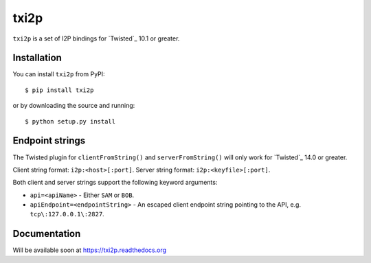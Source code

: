 =====
txi2p
=====

``txi2p`` is a set of I2P bindings for `Twisted`_ 10.1 or greater.

Installation
==========

You can install ``txi2p`` from PyPI::

    $ pip install txi2p

or by downloading the source and running::

    $ python setup.py install

Endpoint strings
================

The Twisted plugin for ``clientFromString()`` and ``serverFromString()`` will
only work for `Twisted`_ 14.0 or greater.

Client string format: ``i2p:<host>[:port]``.
Server string format: ``i2p:<keyfile>[:port]``.

Both client and server strings support the following keyword arguments:

* ``api=<apiName>`` - Either ``SAM`` or ``BOB``.
* ``apiEndpoint=<endpointString>`` - An escaped client endpoint string pointing
  to the API, e.g. ``tcp\:127.0.0.1\:2827``.

Documentation
=============

Will be available soon at https://txi2p.readthedocs.org
